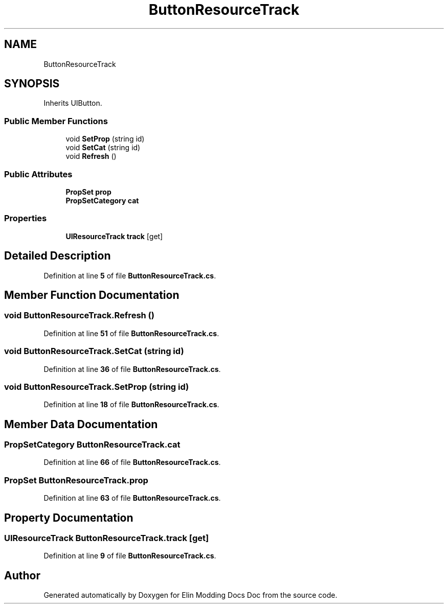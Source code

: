 .TH "ButtonResourceTrack" 3 "Elin Modding Docs Doc" \" -*- nroff -*-
.ad l
.nh
.SH NAME
ButtonResourceTrack
.SH SYNOPSIS
.br
.PP
.PP
Inherits UIButton\&.
.SS "Public Member Functions"

.in +1c
.ti -1c
.RI "void \fBSetProp\fP (string id)"
.br
.ti -1c
.RI "void \fBSetCat\fP (string id)"
.br
.ti -1c
.RI "void \fBRefresh\fP ()"
.br
.in -1c
.SS "Public Attributes"

.in +1c
.ti -1c
.RI "\fBPropSet\fP \fBprop\fP"
.br
.ti -1c
.RI "\fBPropSetCategory\fP \fBcat\fP"
.br
.in -1c
.SS "Properties"

.in +1c
.ti -1c
.RI "\fBUIResourceTrack\fP \fBtrack\fP\fR [get]\fP"
.br
.in -1c
.SH "Detailed Description"
.PP 
Definition at line \fB5\fP of file \fBButtonResourceTrack\&.cs\fP\&.
.SH "Member Function Documentation"
.PP 
.SS "void ButtonResourceTrack\&.Refresh ()"

.PP
Definition at line \fB51\fP of file \fBButtonResourceTrack\&.cs\fP\&.
.SS "void ButtonResourceTrack\&.SetCat (string id)"

.PP
Definition at line \fB36\fP of file \fBButtonResourceTrack\&.cs\fP\&.
.SS "void ButtonResourceTrack\&.SetProp (string id)"

.PP
Definition at line \fB18\fP of file \fBButtonResourceTrack\&.cs\fP\&.
.SH "Member Data Documentation"
.PP 
.SS "\fBPropSetCategory\fP ButtonResourceTrack\&.cat"

.PP
Definition at line \fB66\fP of file \fBButtonResourceTrack\&.cs\fP\&.
.SS "\fBPropSet\fP ButtonResourceTrack\&.prop"

.PP
Definition at line \fB63\fP of file \fBButtonResourceTrack\&.cs\fP\&.
.SH "Property Documentation"
.PP 
.SS "\fBUIResourceTrack\fP ButtonResourceTrack\&.track\fR [get]\fP"

.PP
Definition at line \fB9\fP of file \fBButtonResourceTrack\&.cs\fP\&.

.SH "Author"
.PP 
Generated automatically by Doxygen for Elin Modding Docs Doc from the source code\&.
